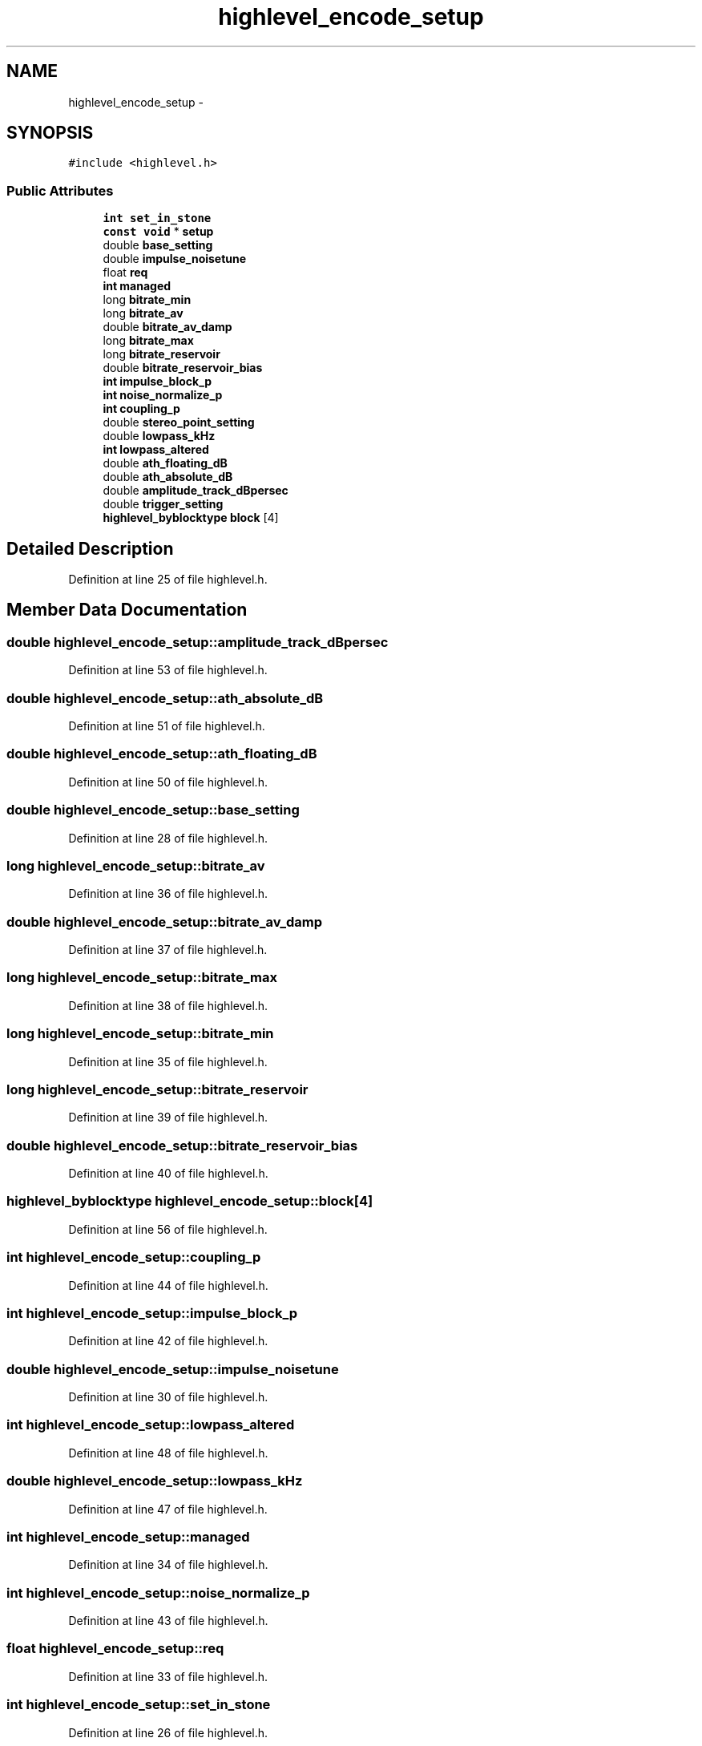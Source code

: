 .TH "highlevel_encode_setup" 3 "Thu Apr 28 2016" "Audacity" \" -*- nroff -*-
.ad l
.nh
.SH NAME
highlevel_encode_setup \- 
.SH SYNOPSIS
.br
.PP
.PP
\fC#include <highlevel\&.h>\fP
.SS "Public Attributes"

.in +1c
.ti -1c
.RI "\fBint\fP \fBset_in_stone\fP"
.br
.ti -1c
.RI "\fBconst\fP \fBvoid\fP * \fBsetup\fP"
.br
.ti -1c
.RI "double \fBbase_setting\fP"
.br
.ti -1c
.RI "double \fBimpulse_noisetune\fP"
.br
.ti -1c
.RI "float \fBreq\fP"
.br
.ti -1c
.RI "\fBint\fP \fBmanaged\fP"
.br
.ti -1c
.RI "long \fBbitrate_min\fP"
.br
.ti -1c
.RI "long \fBbitrate_av\fP"
.br
.ti -1c
.RI "double \fBbitrate_av_damp\fP"
.br
.ti -1c
.RI "long \fBbitrate_max\fP"
.br
.ti -1c
.RI "long \fBbitrate_reservoir\fP"
.br
.ti -1c
.RI "double \fBbitrate_reservoir_bias\fP"
.br
.ti -1c
.RI "\fBint\fP \fBimpulse_block_p\fP"
.br
.ti -1c
.RI "\fBint\fP \fBnoise_normalize_p\fP"
.br
.ti -1c
.RI "\fBint\fP \fBcoupling_p\fP"
.br
.ti -1c
.RI "double \fBstereo_point_setting\fP"
.br
.ti -1c
.RI "double \fBlowpass_kHz\fP"
.br
.ti -1c
.RI "\fBint\fP \fBlowpass_altered\fP"
.br
.ti -1c
.RI "double \fBath_floating_dB\fP"
.br
.ti -1c
.RI "double \fBath_absolute_dB\fP"
.br
.ti -1c
.RI "double \fBamplitude_track_dBpersec\fP"
.br
.ti -1c
.RI "double \fBtrigger_setting\fP"
.br
.ti -1c
.RI "\fBhighlevel_byblocktype\fP \fBblock\fP [4]"
.br
.in -1c
.SH "Detailed Description"
.PP 
Definition at line 25 of file highlevel\&.h\&.
.SH "Member Data Documentation"
.PP 
.SS "double highlevel_encode_setup::amplitude_track_dBpersec"

.PP
Definition at line 53 of file highlevel\&.h\&.
.SS "double highlevel_encode_setup::ath_absolute_dB"

.PP
Definition at line 51 of file highlevel\&.h\&.
.SS "double highlevel_encode_setup::ath_floating_dB"

.PP
Definition at line 50 of file highlevel\&.h\&.
.SS "double highlevel_encode_setup::base_setting"

.PP
Definition at line 28 of file highlevel\&.h\&.
.SS "long highlevel_encode_setup::bitrate_av"

.PP
Definition at line 36 of file highlevel\&.h\&.
.SS "double highlevel_encode_setup::bitrate_av_damp"

.PP
Definition at line 37 of file highlevel\&.h\&.
.SS "long highlevel_encode_setup::bitrate_max"

.PP
Definition at line 38 of file highlevel\&.h\&.
.SS "long highlevel_encode_setup::bitrate_min"

.PP
Definition at line 35 of file highlevel\&.h\&.
.SS "long highlevel_encode_setup::bitrate_reservoir"

.PP
Definition at line 39 of file highlevel\&.h\&.
.SS "double highlevel_encode_setup::bitrate_reservoir_bias"

.PP
Definition at line 40 of file highlevel\&.h\&.
.SS "\fBhighlevel_byblocktype\fP highlevel_encode_setup::block[4]"

.PP
Definition at line 56 of file highlevel\&.h\&.
.SS "\fBint\fP highlevel_encode_setup::coupling_p"

.PP
Definition at line 44 of file highlevel\&.h\&.
.SS "\fBint\fP highlevel_encode_setup::impulse_block_p"

.PP
Definition at line 42 of file highlevel\&.h\&.
.SS "double highlevel_encode_setup::impulse_noisetune"

.PP
Definition at line 30 of file highlevel\&.h\&.
.SS "\fBint\fP highlevel_encode_setup::lowpass_altered"

.PP
Definition at line 48 of file highlevel\&.h\&.
.SS "double highlevel_encode_setup::lowpass_kHz"

.PP
Definition at line 47 of file highlevel\&.h\&.
.SS "\fBint\fP highlevel_encode_setup::managed"

.PP
Definition at line 34 of file highlevel\&.h\&.
.SS "\fBint\fP highlevel_encode_setup::noise_normalize_p"

.PP
Definition at line 43 of file highlevel\&.h\&.
.SS "float highlevel_encode_setup::req"

.PP
Definition at line 33 of file highlevel\&.h\&.
.SS "\fBint\fP highlevel_encode_setup::set_in_stone"

.PP
Definition at line 26 of file highlevel\&.h\&.
.SS "\fBconst\fP \fBvoid\fP* highlevel_encode_setup::setup"

.PP
Definition at line 27 of file highlevel\&.h\&.
.SS "double highlevel_encode_setup::stereo_point_setting"

.PP
Definition at line 46 of file highlevel\&.h\&.
.SS "double highlevel_encode_setup::trigger_setting"

.PP
Definition at line 54 of file highlevel\&.h\&.

.SH "Author"
.PP 
Generated automatically by Doxygen for Audacity from the source code\&.

